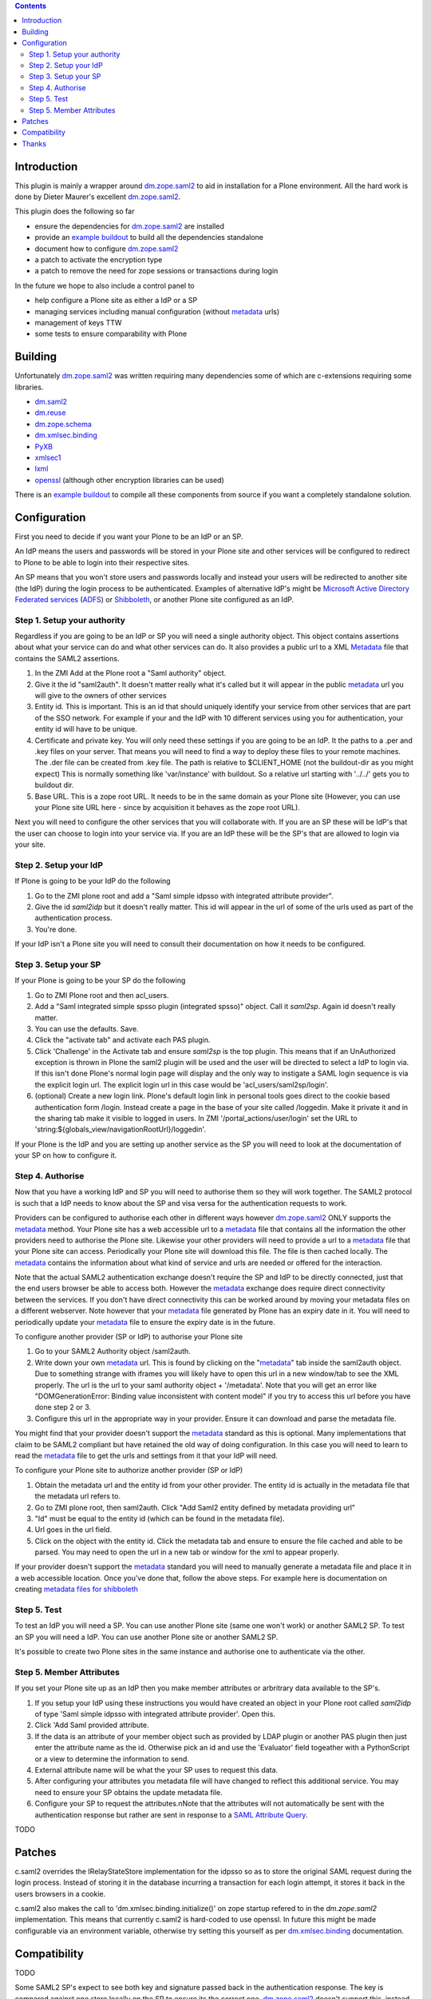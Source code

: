.. contents::

Introduction
============

This plugin is mainly a wrapper around `dm.zope.saml2`_ to aid in installation
for a Plone environment. All the hard work is done by Dieter Maurer's excellent
`dm.zope.saml2`_.

This plugin does the following so far

- ensure the dependencies for `dm.zope.saml2`_ are installed
- provide an `example buildout`_ to build all the dependencies standalone
- document how to configure `dm.zope.saml2`_
- a patch to activate the encryption type
- a patch to remove the need for zope sessions or transactions during login

In the future we hope to also include a control panel to

- help configure a Plone site as either a IdP or a SP
- managing services including manual configuration (without `metadata`_ urls)
- management of keys TTW
- some tests to ensure comparability with Plone

Building
========

Unfortunately `dm.zope.saml2`_ was written requiring many dependencies some of
which are c-extensions requiring some libraries.

- `dm.saml2`_
- `dm.reuse`_
- `dm.zope.schema`_
- `dm.xmlsec.binding`_
- `PyXB`_
- `xmlsec1`_
- `lxml`_
- `openssl`_ (although other encryption libraries can be used)

There is an `example buildout`_ to compile all these components from source
if you want a completely standalone solution.


Configuration
=============

First you need to decide if you want your Plone to be an IdP or an SP.

An IdP means the users and passwords will be stored in your Plone site and other
services will be configured to redirect to Plone to be able to login into their
respective sites.

An SP means that you won't store users and passwords locally and instead your
users will be redirected to another site (the IdP) during the login process to
be authenticated. Examples of alternative IdP's might be `Microsoft Active Directory
Federated services`_ (`ADFS`_) or `Shibboleth`_, or another Plone site configured
as an IdP.


Step 1. Setup your authority
----------------------------

Regardless if you are going to be an IdP or SP you will need a single authority
object. This object contains assertions about what your service can do and
what other services can do. It also provides a public url to a XML `Metadata`_ file
that contains the SAML2 assertions.

1. In the ZMI Add at the Plone root a "Saml authority" object.
2. Give it the id "saml2auth". It doesn't matter really what it's called but
   it will appear in the public `metadata`_ url you will give to the owners of
   other services
3. Entity id. This is important. This is an id that should uniquely identify
   your service from other services that are part of the SSO network. For
   example if your and the IdP with 10 different services using you for
   authentication, your entity id will have to be unique.
4. Certificate and private key. You will only need these settings if you are
   going to be an IdP. It the paths to a .per and .key files on your server. That
   means you will need to find a
   way to deploy these files to your remote machines.
   The .der file can be created from .key file. The path is relative to $CLIENT_HOME
   (not the buildout-dir as you might expect)
   This is normally something like 'var/instance' with buildout.
   So a relative url starting with '../../' gets you to buildout dir.
5. Base URL. This is a zope root URL. It needs to be in the same domain as your
   Plone site (However, you can use your Plone site URL here - since by acquisition
   it behaves as the zope root URL).


Next you will
need to configure the other services that you will collaborate with. If you are
an SP these will be IdP's that the user can choose to login into your service via.
If you are an IdP these will be the SP's that are allowed to login via your site.


Step 2. Setup your IdP
----------------------

If Plone is going to be your IdP do the following

1. Go to the ZMI plone root and add a
   "Saml simple idpsso with integrated attribute provider".
2. Give the id `saml2idp` but it doesn't really matter. This id will appear
   in the url of some of the urls used as part of the authentication process.
3. You're done.

If your IdP isn't a Plone site you will need to consult their documentation
on how it needs to be configured.


Step 3. Setup your SP
---------------------

If your Plone is going to be your SP do the following

1. Go to ZMI Plone root and then acl_users.
2. Add a "Saml integrated simple spsso plugin (integrated spsso)" object. Call it
   `saml2sp`. Again id doesn't really matter.
3. You can use the defaults. Save.
4. Click the "activate tab" and activate each PAS plugin.
5. Click 'Challenge' in the Activate tab and ensure `saml2sp` is the top plugin.
   This means that if an UnAuthorized exception is thrown in Plone
   the saml2 plugin will be used and the user will be directed to select a IdP
   to login via. If this isn't done Plone's normal login page will display
   and the only way to instigate a SAML login sequence is via the explicit
   login url. The explicit login url in this case would be
   'acl_users/saml2sp/login'.
6. (optional) Create a new login link. Plone's default login link
   in personal tools goes direct to the cookie based authentication form
   /login. Instead create a page in the base of your site called /loggedin.
   Make it private it and in the sharing tab make it visible to logged in users.
   In ZMI '/portal_actions/user/login' set the URL to
   'string:${globals_view/navigationRootUrl}/loggedin'.

If your Plone is the IdP and you are setting up another service as the SP you
will need to look at the documentation of your SP on how to configure it.


Step 4. Authorise
-----------------

Now that you have a working IdP and SP you will need to authorise them so they
will work together. The SAML2 protocol is such that a IdP needs to know about the
SP and visa versa for the authentication requests to work.

Providers can be configured to authorise each other in different ways however
`dm.zope.saml2`_ ONLY supports the `metadata`_ method. Your Plone site has
a web accessible url to a `metadata`_ file that contains all the information
the other providers need to authorise the Plone site. Likewise your other providers
will need to provide a url to a `metadata`_ file that your Plone site can access.
Periodically your Plone site will download this file. The
file is then cached locally. The `metadata`_ contains the information about what
kind of service and urls are needed or offered for the interaction.

Note that the actual SAML2 authentication exchange doesn't require the SP and IdP
to be directly connected, just that the end users browser be able to access both.
However the `metadata`_ exchange does require direct connectivity between the services.
If you don't have direct connectivity this can be
worked around by moving your metadata files on a different webserver. Note however
that your `metadata`_ file generated by Plone has an expiry date in it.
You will need to periodically update your `metadata`_ file to ensure the expiry date
is in the future.

To configure another provider (SP or IdP) to authorise your Plone site

1. Go to your SAML2 Authority object /saml2auth.
2. Write down your own `metadata`_ url. This is found by clicking on the "`metadata`_"
   tab inside the saml2auth object. Due to something strange with iframes you
   will likely have to open this url in a new window/tab to see the XML properly.
   The url is the url to your saml authority object + '/metadata'.
   Note that you will get an error like "DOMGenerationError: Binding value inconsistent with content model"
   if you try to access this url before you have done step 2 or 3.
3. Configure this url in the appropriate way in your provider. Ensure it can
   download and parse the metadata file.

You might find that your provider doesn't support the `metadata`_ standard
as this is optional. Many implementations that claim to be SAML2 compliant
but have retained the old way of doing configuration.
In this case you will need to learn to read the `metadata`_
file to get the urls and settings from it that your IdP will need.


To configure your Plone site to authorize another provider (SP or IdP)

1. Obtain the metadata url and the entity id from your other provider. The entity
   id is actually in the metadata file that the metadata url refers to.
2. Go to ZMI plone root, then saml2auth. Click
   "Add Saml2 entity defined by metadata providing url"
3. "Id" must be equal to the entity id (which can be found in the metadata file).
4. Url goes in the url field.
5. Click on the object with the entity id. Click the metadata tab and ensure to
   ensure the file cached and able to be parsed. You may need to open the url in a new
   tab or window for the xml to appear properly.

If your provider doesn't support the `metadata`_ standard you will need to
manually generate a metadata file and place it in a web accessible location.
Once you've done that, follow the above steps. For example here is documentation
on creating `metadata files for shibboleth`_


Step 5. Test
------------

To test an IdP you will need a SP. You can use another Plone site (same one
won't work) or another SAML2 SP. To test an SP you will need a IdP.
You can use another Plone site or another SAML2 SP.

It's possible to create two Plone sites in the same instance and authorise
one to authenticate via the other.

Step 5. Member Attributes
-------------------------

If you set your Plone site up as an IdP then you make member attributes
or arbritrary data available to the SP's.

1. If you setup your IdP using these instructions you would have created an
   object in your Plone root called `saml2idp` of type
   'Saml simple idpsso with integrated attribute provider'. Open this.
2. Click 'Add Saml provided attribute.
3. If the data is an attribute of your member object such as provided by LDAP
   plugin or another PAS plugin then just enter the attribute name as the id.
   Otherwise pick an id and use the 'Evaluator' field togeather with a
   PythonScript or a view to determine the information to send.
4. External attribute name will be what the your SP uses to request this data.
5. After configuring your attributes you metadata file will have changed to
   reflect this additional service. You may need to ensure your SP obtains
   the update metadata file.
6. Configure your SP to request the attributes.nNote that the attributes will
   not automatically be sent with the authentication response but rather are
   sent in response to a `SAML Attribute Query`_.

TODO

Patches
=======

c.saml2 overrides the IRelayStateStore implementation for the idpsso so as to
store the original SAML request during the login process. Instead of storing
it in the database incurring a transaction for each login attempt, it stores
it back in the users browsers in a cookie.

c.saml2 also makes the call to 'dm.xmlsec.binding.initialize()' on zope startup
refered to in the `dm.zope.saml2` implementation. This means that currently
c.saml2 is hard-coded to use openssl. In future this might be made configurable
via an environment variable, otherwise try setting this yourself as per
`dm.xmlsec.binding`_ documentation.

Compatibility
=============

TODO

Some SAML2 SP's expect to see both key and signature passed back in the authentication response.
The key is compared against one store locally on the SP to ensure its the correct one.
`dm.zope.saml2`_ doesn't support this, instead expecting the key to be shared
and updated via the metadata url.

`dm.zope.saml2`_ doesn't support SAML 2.0 Single Logout.

If you get 'DOMGenerationError: Binding value inconsistent with content model'
exception when viewing your own metadata url. Ensure your ipdsso or spsso
objects are created first.

If you get a 'ComponentLookupError: (<InterfaceClass dm.zope.saml2.interfaces.ISamlAuthority>, '')'
when trying to remove a site with saml installed then remove your each of the
saml related objects from the site first before deleting the whole site.

You may also get a
'ComponentLookupError: (<InterfaceClass dm.zope.saml2.interfaces.ISamlAuthority>, '')'
during a zexp import of a SamlAuthority object. There are also problems when
 using zexp import for the Idpsso object as well.

Thanks
======

`Dieter Maurer`_ for the excellent dm.zope.saml2 which does all the work.

Work on collective.saml2 is so far sponsored by `PretaGov`_.



.. _example buildout: https://github.com/collective/collective.saml2/blob/master/buildout.cfg
.. _dm.zope.saml2: https://pypi.python.org/pypi/dm.zope.saml2
.. _dm.reuse: https://pypi.python.org/pypi/dm.reuse
.. _dm.saml2: https://pypi.python.org/pypi/dm.saml2
.. _dm.xmlsec.binding: https://pypi.python.org/pypi/dm.xmlsec.binding
.. _dm.zope.schema: https://pypi.python.org/pypi/dm.zope.schema
.. _PyXB: https://pypi.python.org/pypi/PyXB
.. _lxml: https://pypi.python.org/pypi/lxml
.. _xmlsec1: http://www.aleksey.com/xmlsec/
.. _openssl: http://www.openssl.org/
.. _PretaGov: http://www.pretagov.com.au
.. _Dieter Maurer:http://www.dieter.handshake.de/
.. _Shibboleth: http://shibboleth.net/
.. _ADFS: http://en.wikipedia.org/wiki/Active_Directory_Federation_Services
.. _Microsoft Active Directory Federated services: http://en.wikipedia.org/wiki/Active_Directory_Federation_Services
.. _metadata: http://en.wikipedia.org/wiki/SAML_2.0#SAML_2.0_Metadata
.. _Metadata: http://en.wikipedia.org/wiki/SAML_2.0#SAML_2.0_Metadata
.. _metadata files for shibboleth: https://wiki.shibboleth.net/confluence/display/SHIB2/MetadataForSP
.. _SAML Attribute Query: http://en.wikipedia.org/wiki/SAML_2.0#SAML_Attribute_Query
